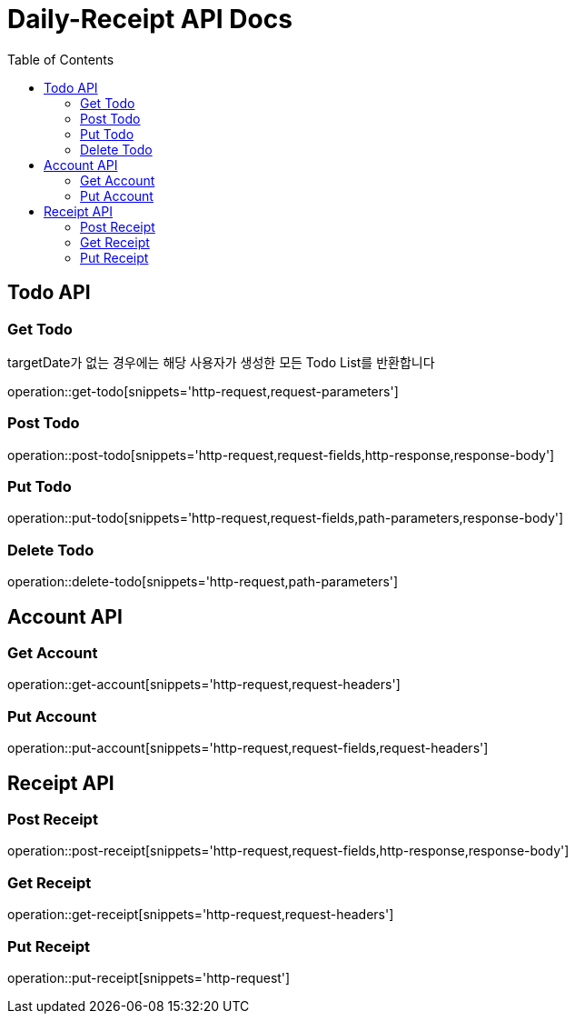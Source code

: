 = Daily-Receipt API Docs
:source-highlighter: highlightjs
:toc: left
:toclevels: 2

[[Todo-API]]
== Todo API

[[Todo-조회]]
=== Get Todo

targetDate가 없는 경우에는 해당 사용자가 생성한 모든 Todo List를 반환합니다

operation::get-todo[snippets='http-request,request-parameters']

[[Todo-생성]]
=== Post Todo

operation::post-todo[snippets='http-request,request-fields,http-response,response-body']

[[Todo-수정]]
=== Put Todo

operation::put-todo[snippets='http-request,request-fields,path-parameters,response-body']

[[Todo-삭제]]
=== Delete Todo

operation::delete-todo[snippets='http-request,path-parameters']

[[Account-API]]
== Account API

[[Account-조회]]
=== Get Account

operation::get-account[snippets='http-request,request-headers']

[[Account-수정]]
=== Put Account

operation::put-account[snippets='http-request,request-fields,request-headers']

[[Receipt-API]]
== Receipt API

[[Receipt-생성]]
=== Post Receipt

operation::post-receipt[snippets='http-request,request-fields,http-response,response-body']

[[Receipt-조회]]
=== Get Receipt
operation::get-receipt[snippets='http-request,request-headers']

[[Receipt-수정]]
=== Put Receipt
operation::put-receipt[snippets='http-request']